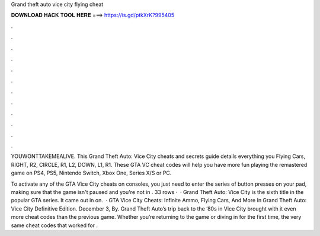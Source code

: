 Grand theft auto vice city flying cheat



𝐃𝐎𝐖𝐍𝐋𝐎𝐀𝐃 𝐇𝐀𝐂𝐊 𝐓𝐎𝐎𝐋 𝐇𝐄𝐑𝐄 ===> https://is.gd/ptkXrK?995405



.



.



.



.



.



.



.



.



.



.



.



.

YOUWONTTAKEMEALIVE. This Grand Theft Auto: Vice City cheats and secrets guide details everything you Flying Cars, RIGHT, R2, CIRCLE, R1, L2, DOWN, L1, R1. These GTA VC cheat codes will help you have more fun playing the remastered game on PS4, PS5, Nintendo Switch, Xbox One, Series X/S or PC.

To activate any of the GTA Vice City cheats on consoles, you just need to enter the series of button presses on your pad, making sure that the game isn't paused and you're not in . 33 rows ·  · Grand Theft Auto: Vice City is the sixth title in the popular GTA series. It came out in on.  · GTA Vice City Cheats: Infinite Ammo, Flying Cars, And More In Grand Theft Auto: Vice City Definitive Edition. December 3, By. Grand Theft Auto’s trip back to the ’80s in Vice City brought with it even more cheat codes than the previous game. Whether you’re returning to the game or diving in for the first time, the very same cheat codes that worked for .
